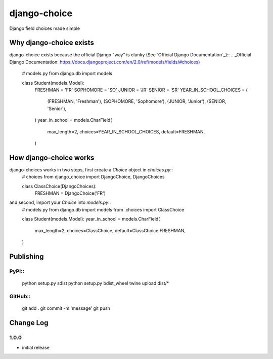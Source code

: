 =============
django-choice
=============
Django field choices made simple

Why django-choice exists
========================
django-choice exists because the official Django "way" is clunky (See `Official Django Documentation`_)::
.. _Official Django Documentation: https://docs.djangoproject.com/en/2.0/ref/models/fields/#choices)

    # models.py
    from django.db import models

    class Student(models.Model):
        FRESHMAN = 'FR'
        SOPHOMORE = 'SO'
        JUNIOR = 'JR'
        SENIOR = 'SR'
        YEAR_IN_SCHOOL_CHOICES = (
            (FRESHMAN, 'Freshman'),
            (SOPHOMORE, 'Sophomore'),
            (JUNIOR, 'Junior'),
            (SENIOR, 'Senior'),
        )
        year_in_school = models.CharField(
            max_length=2,
            choices=YEAR_IN_SCHOOL_CHOICES,
            default=FRESHMAN,
        )

How django-choice works
=======================
django-choices works in two steps, first create a `Choice` object in `choices.py`::
    # choices
    from django_choice import DjangoChoice, DjangoChoices

    class ClassChoice(DjangoChoices):
        FRESHMAN = DjangoChoice('FR')

and second, import your `Choice` into `models.py`::
    # models.py
    from django.db import models
    from .choices import ClassChoice

    class Student(models.Model):
    year_in_school = models.CharField(
        max_length=2,
        choices=ClassChoice,
        default=ClassChoice.FRESHMAN,
    )


Publishing
==========
PyPI::
----
    python setup.py sdist
    python setup.py bdist_wheel
    twine upload dist/*

GitHub::
------
    git add .
    git commit -m 'message'
    git push

Change Log
==========
1.0.0
-----
* initial release
